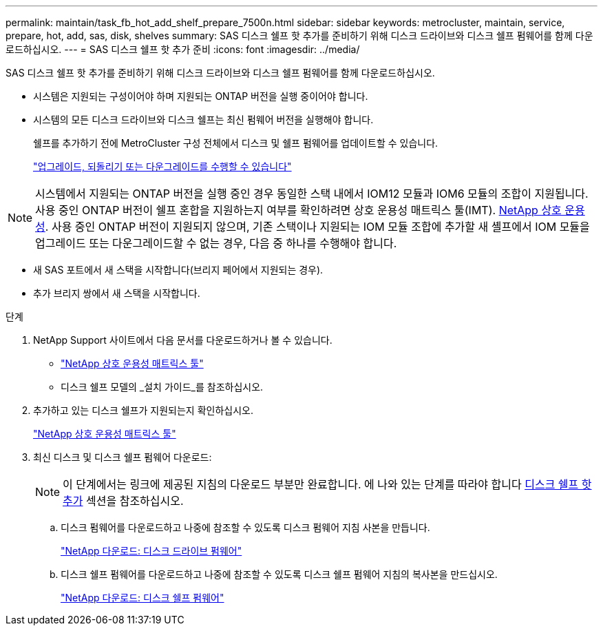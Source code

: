 ---
permalink: maintain/task_fb_hot_add_shelf_prepare_7500n.html 
sidebar: sidebar 
keywords: metrocluster, maintain, service, prepare, hot, add, sas, disk, shelves 
summary: SAS 디스크 쉘프 핫 추가를 준비하기 위해 디스크 드라이브와 디스크 쉘프 펌웨어를 함께 다운로드하십시오. 
---
= SAS 디스크 쉘프 핫 추가 준비
:icons: font
:imagesdir: ../media/


[role="lead"]
SAS 디스크 쉘프 핫 추가를 준비하기 위해 디스크 드라이브와 디스크 쉘프 펌웨어를 함께 다운로드하십시오.

* 시스템은 지원되는 구성이어야 하며 지원되는 ONTAP 버전을 실행 중이어야 합니다.
* 시스템의 모든 디스크 드라이브와 디스크 쉘프는 최신 펌웨어 버전을 실행해야 합니다.
+
쉘프를 추가하기 전에 MetroCluster 구성 전체에서 디스크 및 쉘프 펌웨어를 업데이트할 수 있습니다.

+
https://docs.netapp.com/ontap-9/topic/com.netapp.doc.dot-cm-ug-rdg/home.html["업그레이드, 되돌리기 또는 다운그레이드를 수행할 수 있습니다"]




NOTE: 시스템에서 지원되는 ONTAP 버전을 실행 중인 경우 동일한 스택 내에서 IOM12 모듈과 IOM6 모듈의 조합이 지원됩니다. 사용 중인 ONTAP 버전이 쉘프 혼합을 지원하는지 여부를 확인하려면 상호 운용성 매트릭스 툴(IMT). https://mysupport.netapp.com/NOW/products/interoperability[NetApp 상호 운용성]. 사용 중인 ONTAP 버전이 지원되지 않으며, 기존 스택이나 지원되는 IOM 모듈 조합에 추가할 새 셸프에서 IOM 모듈을 업그레이드 또는 다운그레이드할 수 없는 경우, 다음 중 하나를 수행해야 합니다.

* 새 SAS 포트에서 새 스택을 시작합니다(브리지 페어에서 지원되는 경우).
* 추가 브리지 쌍에서 새 스택을 시작합니다.


.단계
. NetApp Support 사이트에서 다음 문서를 다운로드하거나 볼 수 있습니다.
+
** https://mysupport.netapp.com/matrix["NetApp 상호 운용성 매트릭스 툴"]
** 디스크 쉘프 모델의 _설치 가이드_를 참조하십시오.


. 추가하고 있는 디스크 쉘프가 지원되는지 확인하십시오.
+
https://mysupport.netapp.com/matrix["NetApp 상호 운용성 매트릭스 툴"]

. 최신 디스크 및 디스크 쉘프 펌웨어 다운로드:
+

NOTE: 이 단계에서는 링크에 제공된 지침의 다운로드 부분만 완료합니다. 에 나와 있는 단계를 따라야 합니다 xref:task_fb_hot_add_a_disk_shelf_install_7500n.adoc[디스크 쉘프 핫 추가] 섹션을 참조하십시오.

+
.. 디스크 펌웨어를 다운로드하고 나중에 참조할 수 있도록 디스크 펌웨어 지침 사본을 만듭니다.
+
https://mysupport.netapp.com/site/downloads/firmware/disk-drive-firmware["NetApp 다운로드: 디스크 드라이브 펌웨어"]

.. 디스크 쉘프 펌웨어를 다운로드하고 나중에 참조할 수 있도록 디스크 쉘프 펌웨어 지침의 복사본을 만드십시오.
+
https://mysupport.netapp.com/site/downloads/firmware/disk-shelf-firmware["NetApp 다운로드: 디스크 쉘프 펌웨어"]




